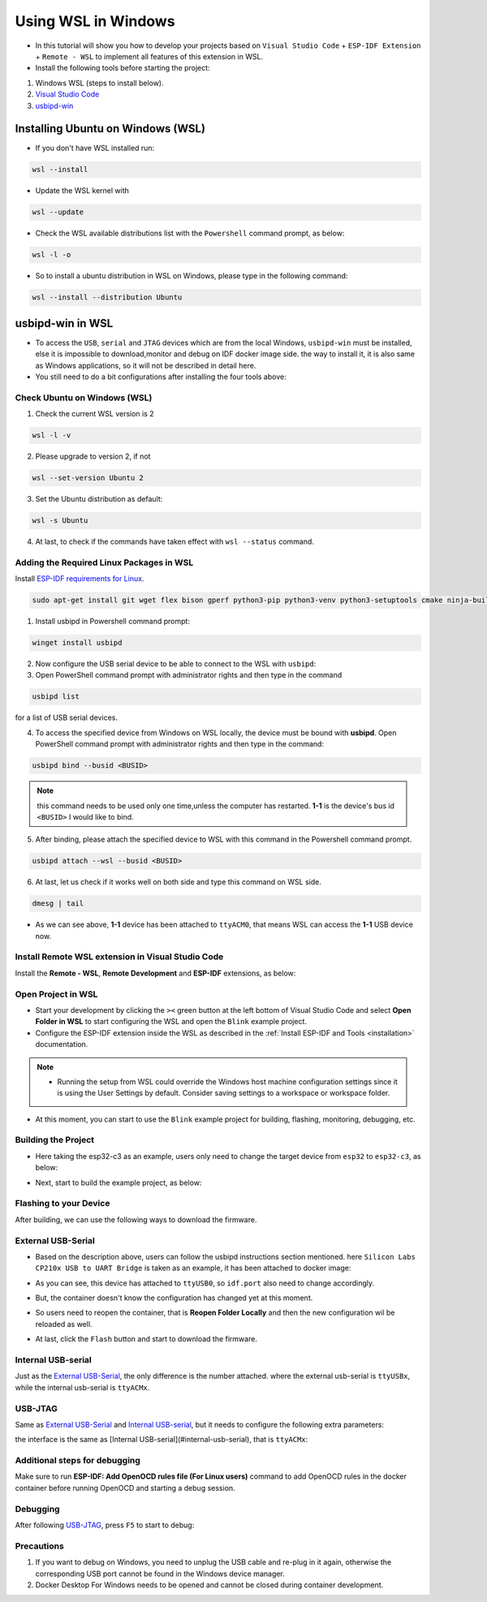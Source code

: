 Using WSL in Windows
===================================

- In this tutorial will show you how to develop your projects based on ``Visual Studio Code`` + ``ESP-IDF Extension`` + ``Remote - WSL`` to implement all features of this extension in WSL.

- Install the following tools before starting the project:

1. Windows WSL (steps to install below).
2. `Visual Studio Code <https://code.visualstudio.com>`_
3. `usbipd-win <https://github.com/dorssel/usbipd-win/releases>`_

Installing Ubuntu on Windows (WSL)
-----------------------------------

- If you don't have WSL installed run:

.. code-block::

  wsl --install

- Update the WSL kernel with

.. code-block::

  wsl --update

- Check the WSL available distributions list with the ``Powershell`` command prompt, as below:

.. code-block::

  wsl -l -o

.. image:: ../../../media/tutorials/using_docker_container/wsl-l-o.png

- So to install a ubuntu distribution in WSL on Windows, please type in the following command:

.. code-block::

  wsl --install --distribution Ubuntu

usbipd-win in WSL
---------------------

- To access the ``USB``, ``serial`` and ``JTAG`` devices which are from the local Windows, ``usbipd-win`` must be installed, else it is impossible to download,monitor and debug on IDF docker image side. the way to install it, it is also same as Windows applications, so it will not be described in detail here.

- You still need to do a bit configurations after installing the four tools above:

Check Ubuntu on Windows (WSL)
~~~~~~~~~~~~~~~~~~~~~~~~~~~~~~~

1. Check the current WSL version is 2

.. code-block::

  wsl -l -v

.. image:: ../../../media/tutorials/using_docker_container/wsl-l-v.png

2. Please upgrade to version 2, if not

.. code-block::

  wsl --set-version Ubuntu 2

3. Set the Ubuntu distribution as default:

.. code-block::

  wsl -s Ubuntu

4. At last, to check if the commands have taken effect with ``wsl --status`` command.

.. image:: ../../../media/tutorials/using_docker_container/wsl-status.png

Adding the Required Linux Packages in WSL
~~~~~~~~~~~~~~~~~~~~~~~~~~~~~~~~~~~~~~~~~~~~~

Install `ESP-IDF requirements for Linux <https://docs.espressif.com/projects/esp-idf/en/latest/esp32/get-started/linux-setup.html#install-prerequisites>`_.

.. code-block::

  sudo apt-get install git wget flex bison gperf python3-pip python3-venv python3-setuptools cmake ninja-build ccache libffi-dev libssl-dev dfu-util

1. Install usbipd in Powershell command prompt:

.. code-block::

  winget install usbipd

2. Now configure the USB serial device to be able to connect to the WSL with ``usbipd``:

3. Open PowerShell command prompt with administrator rights and then type in the command

.. code-block::

  usbipd list 

for a list of USB serial devices.

4. To access the specified device from Windows on WSL locally, the device must be bound with **usbipd**. Open PowerShell command prompt with administrator rights and then type in the command:

.. code-block::

  usbipd bind --busid <BUSID>

.. note::
  this command needs to be used only one time,unless the computer has restarted. **1-1** is the device's bus id ``<BUSID>`` I would like to bind.

5. After binding, please attach the specified device to WSL with this command in the Powershell command prompt.

.. code-block::

  usbipd attach --wsl --busid <BUSID>

6. At last, let us check if it works well on both side and type this command on WSL side.

.. code-block::

  dmesg | tail

.. image:: ../../../media/tutorials/using_docker_container/wsl_demsg_tail.png

- As we can see above, **1-1** device has been attached to ``ttyACM0``, that means WSL can access the **1-1** USB device now.

Install Remote WSL extension in Visual Studio Code
~~~~~~~~~~~~~~~~~~~~~~~~~~~~~~~~~~~~~~~~~~~~~~~~~~~~~

Install the **Remote - WSL**, **Remote Development** and **ESP-IDF** extensions, as below:

.. image:: ../../../media/tutorials/using_docker_container/remote_wsl.png

.. image:: ../../../media/tutorials/using_docker_container/remote_development.png

.. image:: ../../../media/tutorials/using_docker_container/esp-idf.png

Open Project in WSL
~~~~~~~~~~~~~~~~~~~~~~~~~~

- Start your development by clicking the ``><`` green button at the left bottom of Visual Studio Code and select **Open Folder in WSL** to start configuring the WSL and open the ``Blink`` example project.

- Configure the ESP-IDF extension inside the WSL as described in the :ref:`Install ESP-IDF and Tools <installation>` documentation.

.. note::
  * Running the setup from WSL could override the Windows host machine configuration settings since it is using the User Settings by default. Consider saving settings to a workspace or workspace folder.

- At this moment, you can start to use the ``Blink`` example project for building, flashing, monitoring, debugging, etc.

Building the Project
~~~~~~~~~~~~~~~~~~~~~~~~~~~~

- Here taking the esp32-c3 as an example, users only need to change the target device from ``esp32`` to ``esp32-c3``, as below:

.. image:: ../../../media/tutorials/using_docker_container/device_target_esp32_c3.png

- Next, start to build the example project, as below:

.. image:: ../../../media/tutorials/using_docker_container/container_build.gif

Flashing to your Device
~~~~~~~~~~~~~~~~~~~~~~~~~~~~~

After building, we can use the following ways to download the firmware.

External USB-Serial
~~~~~~~~~~~~~~~~~~~~~~~~~~~~

- Based on the description above, users can follow the usbipd instructions section mentioned. here ``Silicon Labs CP210x USB to UART Bridge`` is taken as an example, it has been attached to docker image:

.. image:: ../../../media/tutorials/using_docker_container/wsl_demsg_tail_usb_serial.png

- As you can see, this device has attached to ``ttyUSB0``, so ``idf.port`` also need to change accordingly.

.. image:: ../../../media/tutorials/using_docker_container/ttyUSB0.png

- But, the container doesn't know the configuration has changed yet at this moment.

.. image:: ../../../media/tutorials/using_docker_container/unkown_ttyUSB0.png

- So users need to reopen the container, that is **Reopen Folder Locally** and then the new configuration wil be reloaded as well.

.. image:: ../../../media/tutorials/using_docker_container/container_reopen.gif

- At last, click the ``Flash`` button and start to download the firmware.

.. image:: ../../../media/tutorials/using_docker_container/container_flash_uart.gif

Internal USB-serial
~~~~~~~~~~~~~~~~~~~~~~~~~~~~

Just as the `External USB-Serial`_, the only difference is the number attached. where the external usb-serial is ``ttyUSBx``, while the internal usb-serial is ``ttyACMx``.

.. image:: ../../../media/tutorials/using_docker_container/container_flash_uart_internal.gif

USB-JTAG
~~~~~~~~~~~~~~~~~~~~~~~~~~~~

Same as `External USB-Serial`_ and `Internal USB-serial`_, but it needs to configure the following extra parameters:

.. image:: ../../../media/tutorials/using_docker_container/extra_parameters.png

the interface is the same as [Internal USB-serial](#internal-usb-serial), that is ``ttyACMx``:

.. image:: ../../../media/tutorials/using_docker_container/container_flash_jtag.gif

Additional steps for debugging
~~~~~~~~~~~~~~~~~~~~~~~~~~~~~~~~~~~

Make sure to run **ESP-IDF: Add OpenOCD rules file (For Linux users)** command to add OpenOCD rules in the docker container before running OpenOCD and starting a debug session.

Debugging
~~~~~~~~~~~~~~~~~~~~~~~~~~~~

After following `USB-JTAG`_, press ``F5`` to start to debug:

.. image:: ../../../media/tutorials/using_docker_container/container_debug.gif

Precautions
~~~~~~~~~~~~~~~~~~~~~~~~~~~~

1. If you want to debug on Windows, you need to unplug the USB cable and re-plug in it again, otherwise the corresponding USB port cannot be found in the Windows device manager.
2. Docker Desktop For Windows needs to be opened and cannot be closed during container development.


